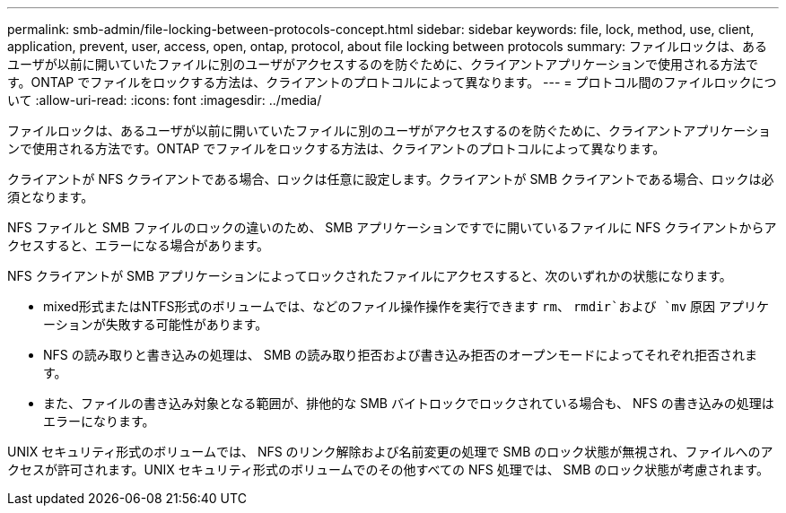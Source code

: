---
permalink: smb-admin/file-locking-between-protocols-concept.html 
sidebar: sidebar 
keywords: file, lock, method, use, client, application, prevent, user, access, open, ontap, protocol, about file locking between protocols 
summary: ファイルロックは、あるユーザが以前に開いていたファイルに別のユーザがアクセスするのを防ぐために、クライアントアプリケーションで使用される方法です。ONTAP でファイルをロックする方法は、クライアントのプロトコルによって異なります。 
---
= プロトコル間のファイルロックについて
:allow-uri-read: 
:icons: font
:imagesdir: ../media/


[role="lead"]
ファイルロックは、あるユーザが以前に開いていたファイルに別のユーザがアクセスするのを防ぐために、クライアントアプリケーションで使用される方法です。ONTAP でファイルをロックする方法は、クライアントのプロトコルによって異なります。

クライアントが NFS クライアントである場合、ロックは任意に設定します。クライアントが SMB クライアントである場合、ロックは必須となります。

NFS ファイルと SMB ファイルのロックの違いのため、 SMB アプリケーションですでに開いているファイルに NFS クライアントからアクセスすると、エラーになる場合があります。

NFS クライアントが SMB アプリケーションによってロックされたファイルにアクセスすると、次のいずれかの状態になります。

* mixed形式またはNTFS形式のボリュームでは、などのファイル操作操作を実行できます `rm`、 `rmdir`および `mv` 原因 アプリケーションが失敗する可能性があります。
* NFS の読み取りと書き込みの処理は、 SMB の読み取り拒否および書き込み拒否のオープンモードによってそれぞれ拒否されます。
* また、ファイルの書き込み対象となる範囲が、排他的な SMB バイトロックでロックされている場合も、 NFS の書き込みの処理はエラーになります。


UNIX セキュリティ形式のボリュームでは、 NFS のリンク解除および名前変更の処理で SMB のロック状態が無視され、ファイルへのアクセスが許可されます。UNIX セキュリティ形式のボリュームでのその他すべての NFS 処理では、 SMB のロック状態が考慮されます。
